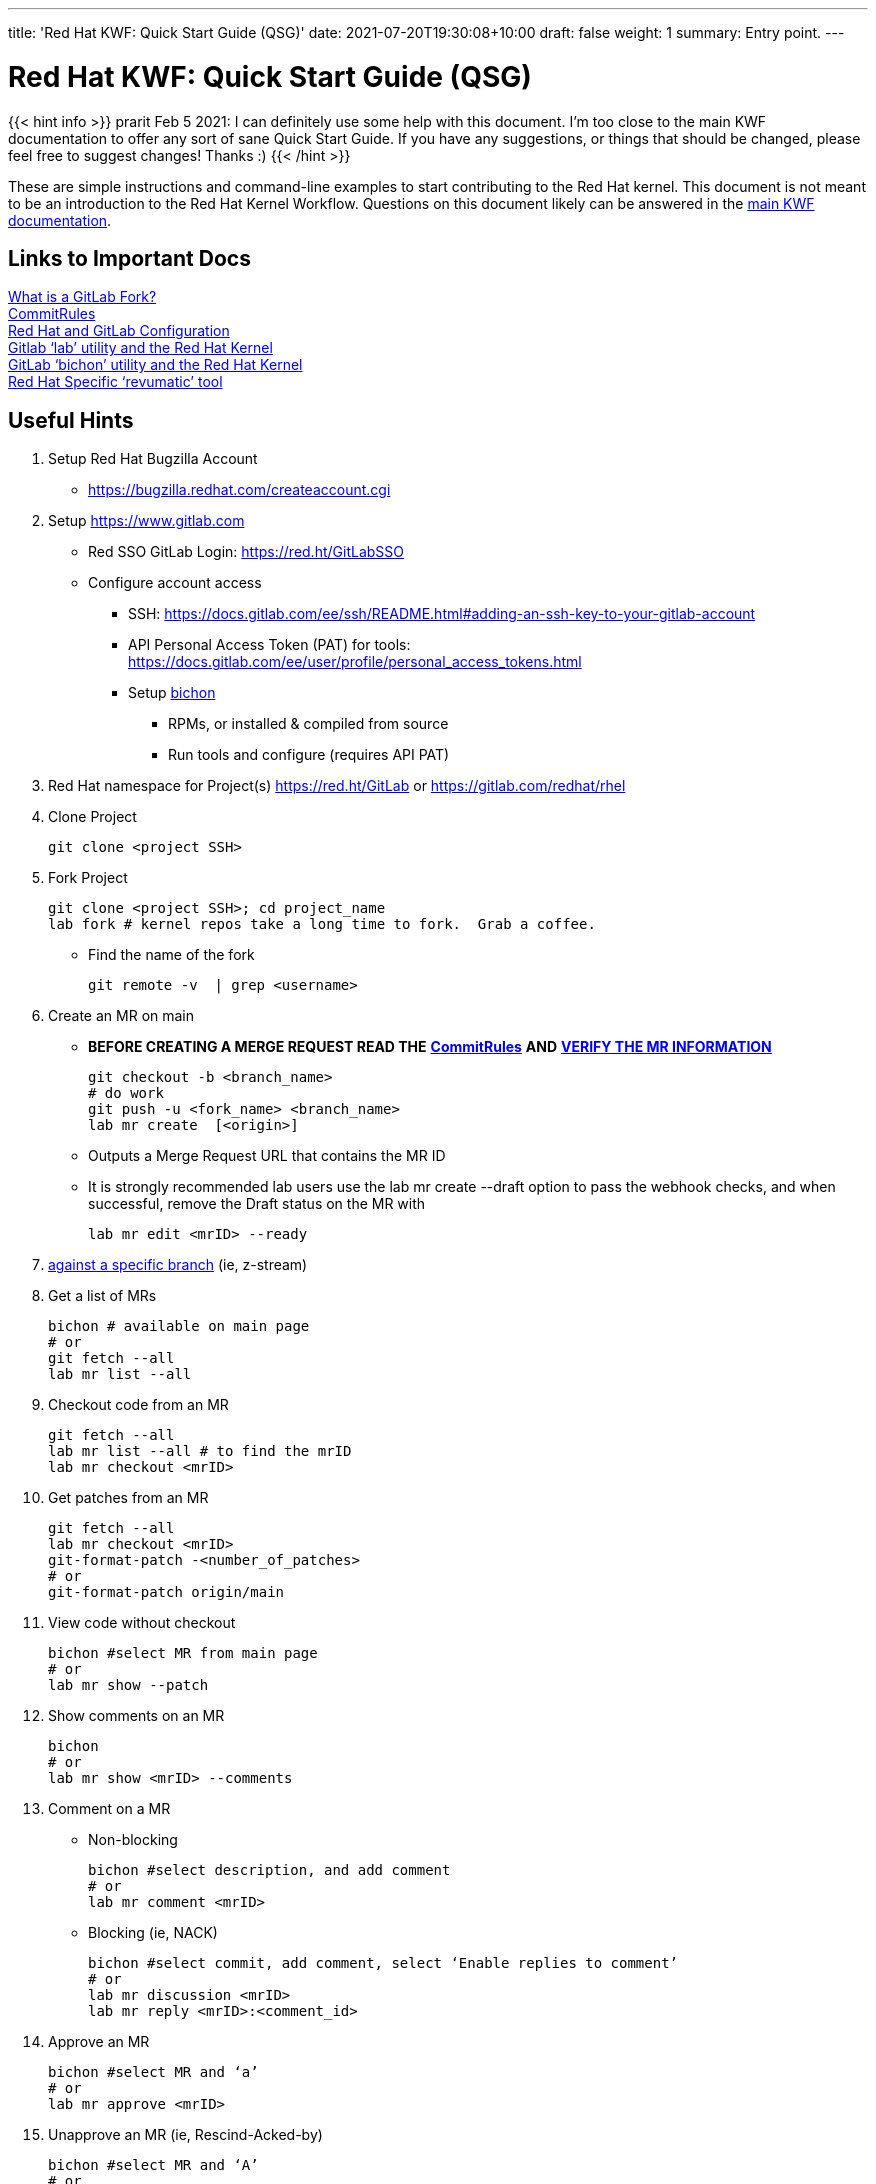 ---
title: 'Red Hat KWF: Quick Start Guide (QSG)'
date: 2021-07-20T19:30:08+10:00
draft: false
weight: 1
summary: Entry point.
---

= Red Hat KWF: Quick Start Guide (QSG)

{{< hint info >}}
prarit Feb 5 2021: I can definitely use some help with this document.  I’m too close to the main KWF documentation to offer any sort of sane Quick Start Guide.  If you have any suggestions, or things that should be changed, please feel free to suggest changes!  Thanks :)
{{< /hint >}}

These are simple instructions and command-line examples to start contributing to the Red Hat kernel.  This document is not meant to be an introduction to the Red Hat Kernel Workflow.  Questions on this document likely can be answered in the https://red.ht/kernel_workflow_doc[main KWF documentation].

== Links to Important Docs

link:what_is_a_GitLab_fork.adoc[What is a GitLab Fork?] +
link:CommitRules.adoc[CommitRules, https://red.ht/kwf_commit_rules] +
link:RH_and_GitLab_Configuration.adoc[Red Hat and GitLab Configuration] +
link:lab.adoc[Gitlab ‘lab’ utility and the Red Hat Kernel] +
link:bichon.adoc[GitLab ‘bichon’ utility and the Red Hat Kernel] +
https://gitlab.cee.redhat.com/kernel-review/revumatic/[Red Hat Specific ‘revumatic’ tool]

== Useful Hints

1. Setup Red Hat Bugzilla Account
** https://bugzilla.redhat.com/createaccount.cgi[https://bugzilla.redhat.com/createaccount.cgi]
2. Setup link:RH_and_GitLab_Configuration[https://www.gitlab.com]
** Red SSO GitLab Login: https://red.ht/GitLabSSO[https://red.ht/GitLabSSO]
** Configure account access
*** SSH: https://docs.gitlab.com/ee/ssh/README.html#adding-an-ssh-key-to-your-gitlab-account[https://docs.gitlab.com/ee/ssh/README.html#adding-an-ssh-key-to-your-gitlab-account]
*** API Personal Access Token (PAT) for tools: https://docs.gitlab.com/ee/user/profile/personal_access_tokens.html[https://docs.gitlab.com/ee/user/profile/personal_access_tokens.html]
*** Setup link:bichon.adoc[bichon]
**** RPMs, or installed & compiled from source
**** Run tools and configure (requires API PAT)
3. Red Hat namespace for Project(s)
https://red.ht/GitLab[https://red.ht/GitLab] or
https://gitlab.com/redhat/rhel[https://gitlab.com/redhat/rhel]

4. Clone Project

	git clone <project SSH>

5. Fork Project

	git clone <project SSH>; cd project_name
	lab fork # kernel repos take a long time to fork.  Grab a coffee.

* Find the name of the fork

	git remote -v  | grep <username>

6. Create an MR on main

**  *BEFORE CREATING A MERGE REQUEST READ THE* link:CommitRules.adoc[*CommitRules*] *AND* link:verifying_a_gitlab_MR.adoc[*VERIFY THE MR INFORMATION*]

	git checkout -b <branch_name>
	# do work
	git push -u <fork_name> <branch_name>
	lab mr create  [<origin>]

** Outputs a Merge Request URL that contains the MR ID
** It is strongly recommended lab users use the lab mr create --draft option to pass the webhook checks, and when successful, remove the Draft status on the MR with

	lab mr edit <mrID> --ready

7. link:create-a-merge-request-for-zstream.adoc[against a specific branch] (ie, z-stream)

8. Get a list of MRs

	bichon # available on main page
	# or
	git fetch --all
	lab mr list --all

9. Checkout code from an MR

	git fetch --all
	lab mr list --all # to find the mrID
	lab mr checkout <mrID>

10. Get patches from an MR

	git fetch --all
	lab mr checkout <mrID>
	git-format-patch -<number_of_patches>
	# or
	git-format-patch origin/main

11. View code without checkout

	bichon #select MR from main page
	# or
	lab mr show --patch

12. Show comments on an MR

	bichon
	# or
	lab mr show <mrID> --comments

13. Comment on a MR

** Non-blocking

	bichon #select description, and add comment
	# or
	lab mr comment <mrID>

** Blocking (ie, NACK)

	bichon #select commit, add comment, select ‘Enable replies to comment’
	# or
	lab mr discussion <mrID>
	lab mr reply <mrID>:<comment_id>

14. Approve an MR

	bichon #select MR and ‘a’
	# or
	lab mr approve <mrID>

15. Unapprove an MR (ie, Rescind-Acked-by)

	bichon #select MR and ‘A’
	# or
	lab mr unapprove <mrID>

16. Close an MR

	lab mr close <mrID>

17. link:updating_or_fixing_a_MR.adoc[Updating or Fixing an MR]

== Tips and Tricks

. (Ab)use Draft/WIP state. Any Merge Request in Draft state will not generate emails to RHKL.
.. You can open a Merge Request in Draft state, and leave it in that state until you’re happy with everything -- CommitRefs checks, Signoff checks all pass, MR description looks sane, etc. Move the MR to Ready when you’re happy.
.. You can move a Merge Request from Ready back to Draft before you make updates to it. You can push additional commits, force-push modified commits, and update the MR description (add v2: notes) while it’s back in Draft state without generating any emails to RHKL, fix things up as needed, and then again, move to Ready to send emails. This use of Draft state also solves a problem where you want to update both commits and MR description, which when done while the MR is in Ready state, would send both a v2 and a v3.
.. Create your MRs early, in Draft state, and feel free to continuously update them with additional code from upstream until you’re happy with the progress. For example, update your driver to 5.12-rc1 code, but leave the MR in Draft state while you bring in additional code up through 5.12.0 (and maybe even stable releases).

